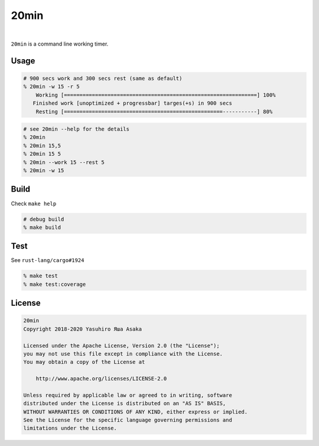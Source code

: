 20min
=====

.. image:: https://gitlab.com/grauwoelfchen/20min/badges/trunk/pipeline.svg
   :target: https://gitlab.com/grauwoelfchen/20min/commits/trunk

.. image:: https://gitlab.com/grauwoelfchen/20min/badges/trunk/coverage.svg
   :target: https://gitlab.com/grauwoelfchen/20min/commits/trunk

|

.. raw:: html

   <del>News von jetzt!</del>

``20min`` is a command line working timer.


Usage
-----

.. code:: zsh

   # 900 secs work and 300 secs rest (same as default)
   % 20min -w 15 -r 5
       Working [==============================================================] 100%
      Finished work [unoptimized + progressbar] targes(+s) in 900 secs
       Resting [===================================================-----------] 80%


.. code:: zsh

   # see 20min --help for the details
   % 20min
   % 20min 15,5
   % 20min 15 5
   % 20min --work 15 --rest 5
   % 20min -w 15


Build
-----

Check ``make help``

.. code:: zsh

   # debug build
   % make build


Test
-----

See ``rust-lang/cargo#1924``

.. code:: zsh

   % make test
   % make test:coverage


License
-------


.. code:: text

   20min
   Copyright 2018-2020 Yasuhiro Яша Asaka

   Licensed under the Apache License, Version 2.0 (the "License");
   you may not use this file except in compliance with the License.
   You may obtain a copy of the License at

       http://www.apache.org/licenses/LICENSE-2.0

   Unless required by applicable law or agreed to in writing, software
   distributed under the License is distributed on an "AS IS" BASIS,
   WITHOUT WARRANTIES OR CONDITIONS OF ANY KIND, either express or implied.
   See the License for the specific language governing permissions and
   limitations under the License.
